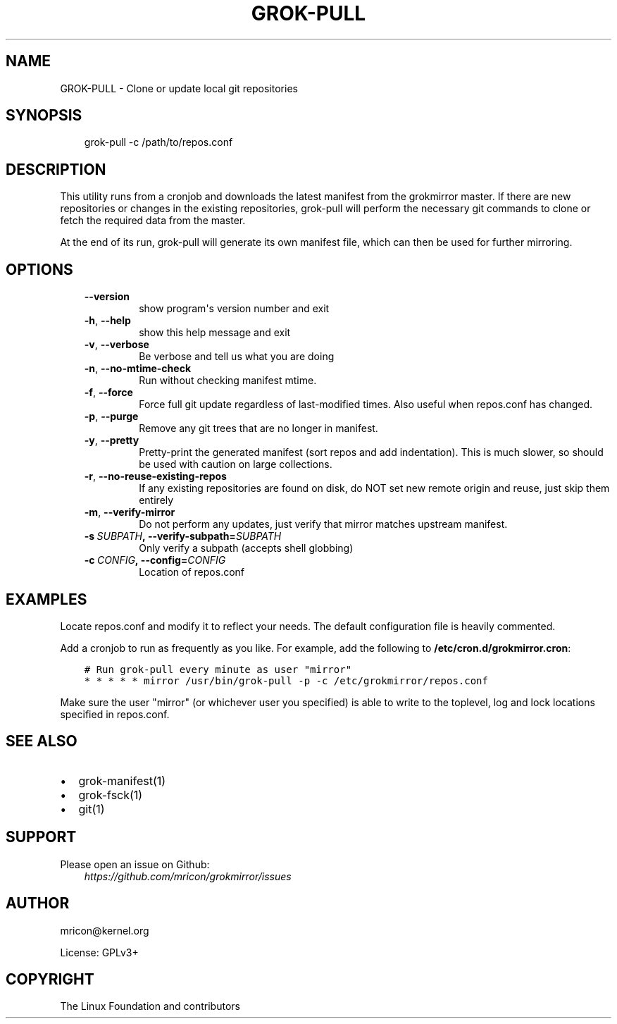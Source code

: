.\" Man page generated from reStructuredText.
.
.TH GROK-PULL 1 "2019-02-14" "1.2.0" ""
.SH NAME
GROK-PULL \- Clone or update local git repositories
.
.nr rst2man-indent-level 0
.
.de1 rstReportMargin
\\$1 \\n[an-margin]
level \\n[rst2man-indent-level]
level margin: \\n[rst2man-indent\\n[rst2man-indent-level]]
-
\\n[rst2man-indent0]
\\n[rst2man-indent1]
\\n[rst2man-indent2]
..
.de1 INDENT
.\" .rstReportMargin pre:
. RS \\$1
. nr rst2man-indent\\n[rst2man-indent-level] \\n[an-margin]
. nr rst2man-indent-level +1
.\" .rstReportMargin post:
..
.de UNINDENT
. RE
.\" indent \\n[an-margin]
.\" old: \\n[rst2man-indent\\n[rst2man-indent-level]]
.nr rst2man-indent-level -1
.\" new: \\n[rst2man-indent\\n[rst2man-indent-level]]
.in \\n[rst2man-indent\\n[rst2man-indent-level]]u
..
.SH SYNOPSIS
.INDENT 0.0
.INDENT 3.5
grok\-pull \-c /path/to/repos.conf
.UNINDENT
.UNINDENT
.SH DESCRIPTION
.sp
This utility runs from a cronjob and downloads the latest manifest from
the grokmirror master. If there are new repositories or changes in the
existing repositories, grok\-pull will perform the necessary git commands
to clone or fetch the required data from the master.
.sp
At the end of its run, grok\-pull will generate its own manifest file,
which can then be used for further mirroring.
.SH OPTIONS
.INDENT 0.0
.INDENT 3.5
.INDENT 0.0
.TP
.B \-\-version
show program\(aqs version number and exit
.TP
.B \-h\fP,\fB  \-\-help
show this help message and exit
.TP
.B \-v\fP,\fB  \-\-verbose
Be verbose and tell us what you are doing
.TP
.B \-n\fP,\fB  \-\-no\-mtime\-check
Run without checking manifest mtime.
.TP
.B \-f\fP,\fB  \-\-force
Force full git update regardless of last\-modified
times. Also useful when repos.conf has changed.
.TP
.B \-p\fP,\fB  \-\-purge
Remove any git trees that are no longer in manifest.
.TP
.B \-y\fP,\fB  \-\-pretty
Pretty\-print the generated manifest (sort repos
and add indentation). This is much slower, so
should be used with caution on large
collections.
.TP
.B \-r\fP,\fB  \-\-no\-reuse\-existing\-repos
If any existing repositories are found on disk,
do NOT set new remote origin and reuse, just
skip them entirely
.TP
.B \-m\fP,\fB  \-\-verify\-mirror
Do not perform any updates, just verify that mirror
matches upstream manifest.
.TP
.BI \-s \ SUBPATH\fP,\fB \ \-\-verify\-subpath\fB= SUBPATH
Only verify a subpath (accepts shell globbing)
.TP
.BI \-c \ CONFIG\fP,\fB \ \-\-config\fB= CONFIG
Location of repos.conf
.UNINDENT
.UNINDENT
.UNINDENT
.SH EXAMPLES
.sp
Locate repos.conf and modify it to reflect your needs. The default
configuration file is heavily commented.
.sp
Add a cronjob to run as frequently as you like. For example, add the
following to \fB/etc/cron.d/grokmirror.cron\fP:
.INDENT 0.0
.INDENT 3.5
.sp
.nf
.ft C
# Run grok\-pull every minute as user "mirror"
* * * * * mirror /usr/bin/grok\-pull \-p \-c /etc/grokmirror/repos.conf
.ft P
.fi
.UNINDENT
.UNINDENT
.sp
Make sure the user "mirror" (or whichever user you specified) is able to
write to the toplevel, log and lock locations specified in repos.conf.
.SH SEE ALSO
.INDENT 0.0
.IP \(bu 2
grok\-manifest(1)
.IP \(bu 2
grok\-fsck(1)
.IP \(bu 2
git(1)
.UNINDENT
.SH SUPPORT
.sp
Please open an issue on Github:
.INDENT 0.0
.INDENT 3.5
\fI\%https://github.com/mricon/grokmirror/issues\fP
.UNINDENT
.UNINDENT
.SH AUTHOR
mricon@kernel.org

License: GPLv3+
.SH COPYRIGHT
The Linux Foundation and contributors
.\" Generated by docutils manpage writer.
.

